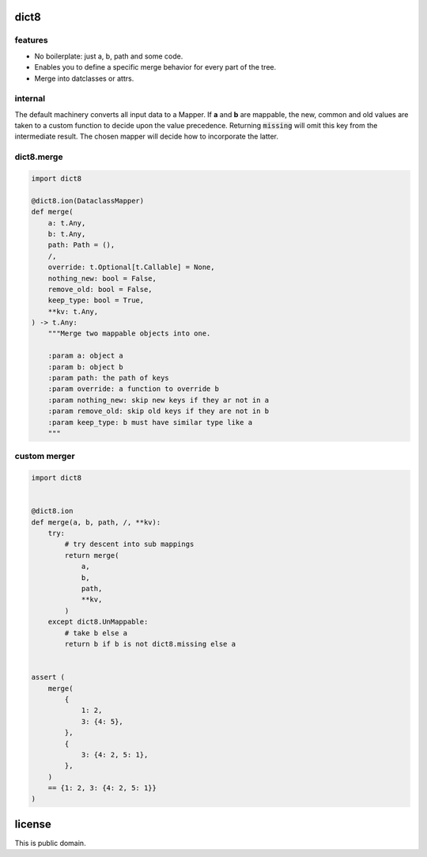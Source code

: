 dict8
=====

features
--------

- No boilerplate: just a, b, path and some code.
- Enables you to define a specific merge behavior for every part of the tree.
- Merge into datclasses or attrs.


internal
--------

The default machinery converts all input data to a Mapper. If **a** and **b** are
mappable, the new, common and old values are taken to a custom function to
decide upon the value precedence. Returning :code:`missing` will omit this key
from the intermediate result. The chosen mapper will decide how to incorporate
the latter.

dict8.merge
-----------

.. code-block:: python

    import dict8

    @dict8.ion(DataclassMapper)
    def merge(
        a: t.Any,
        b: t.Any,
        path: Path = (),
        /,
        override: t.Optional[t.Callable] = None,
        nothing_new: bool = False,
        remove_old: bool = False,
        keep_type: bool = True,
        **kv: t.Any,
    ) -> t.Any:
        """Merge two mappable objects into one.

        :param a: object a
        :param b: object b
        :param path: the path of keys
        :param override: a function to override b
        :param nothing_new: skip new keys if they ar not in a
        :param remove_old: skip old keys if they are not in b
        :param keep_type: b must have similar type like a
        """

custom merger
-------------

.. code-block:: python

    import dict8


    @dict8.ion
    def merge(a, b, path, /, **kv):
        try:
            # try descent into sub mappings
            return merge(
                a,
                b,
                path,
                **kv,
            )
        except dict8.UnMappable:
            # take b else a
            return b if b is not dict8.missing else a


    assert (
        merge(
            {
                1: 2,
                3: {4: 5},
            },
            {
                3: {4: 2, 5: 1},
            },
        )
        == {1: 2, 3: {4: 2, 5: 1}}
    )


license
=======

This is public domain.
